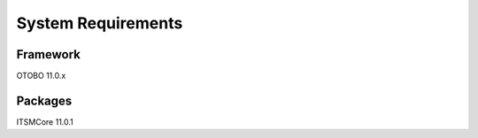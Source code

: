 *******************
System Requirements
*******************

Framework
---------
.. What version of OTOBO was this package developed for?

OTOBO 11.0.x

Packages
--------
.. Which packages does this one depend on? Only list direct dependencies. Keep in mind that order can be important and include version numbers.

ITSMCore 11.0.1

.. Third-Party Software
.. --------------------